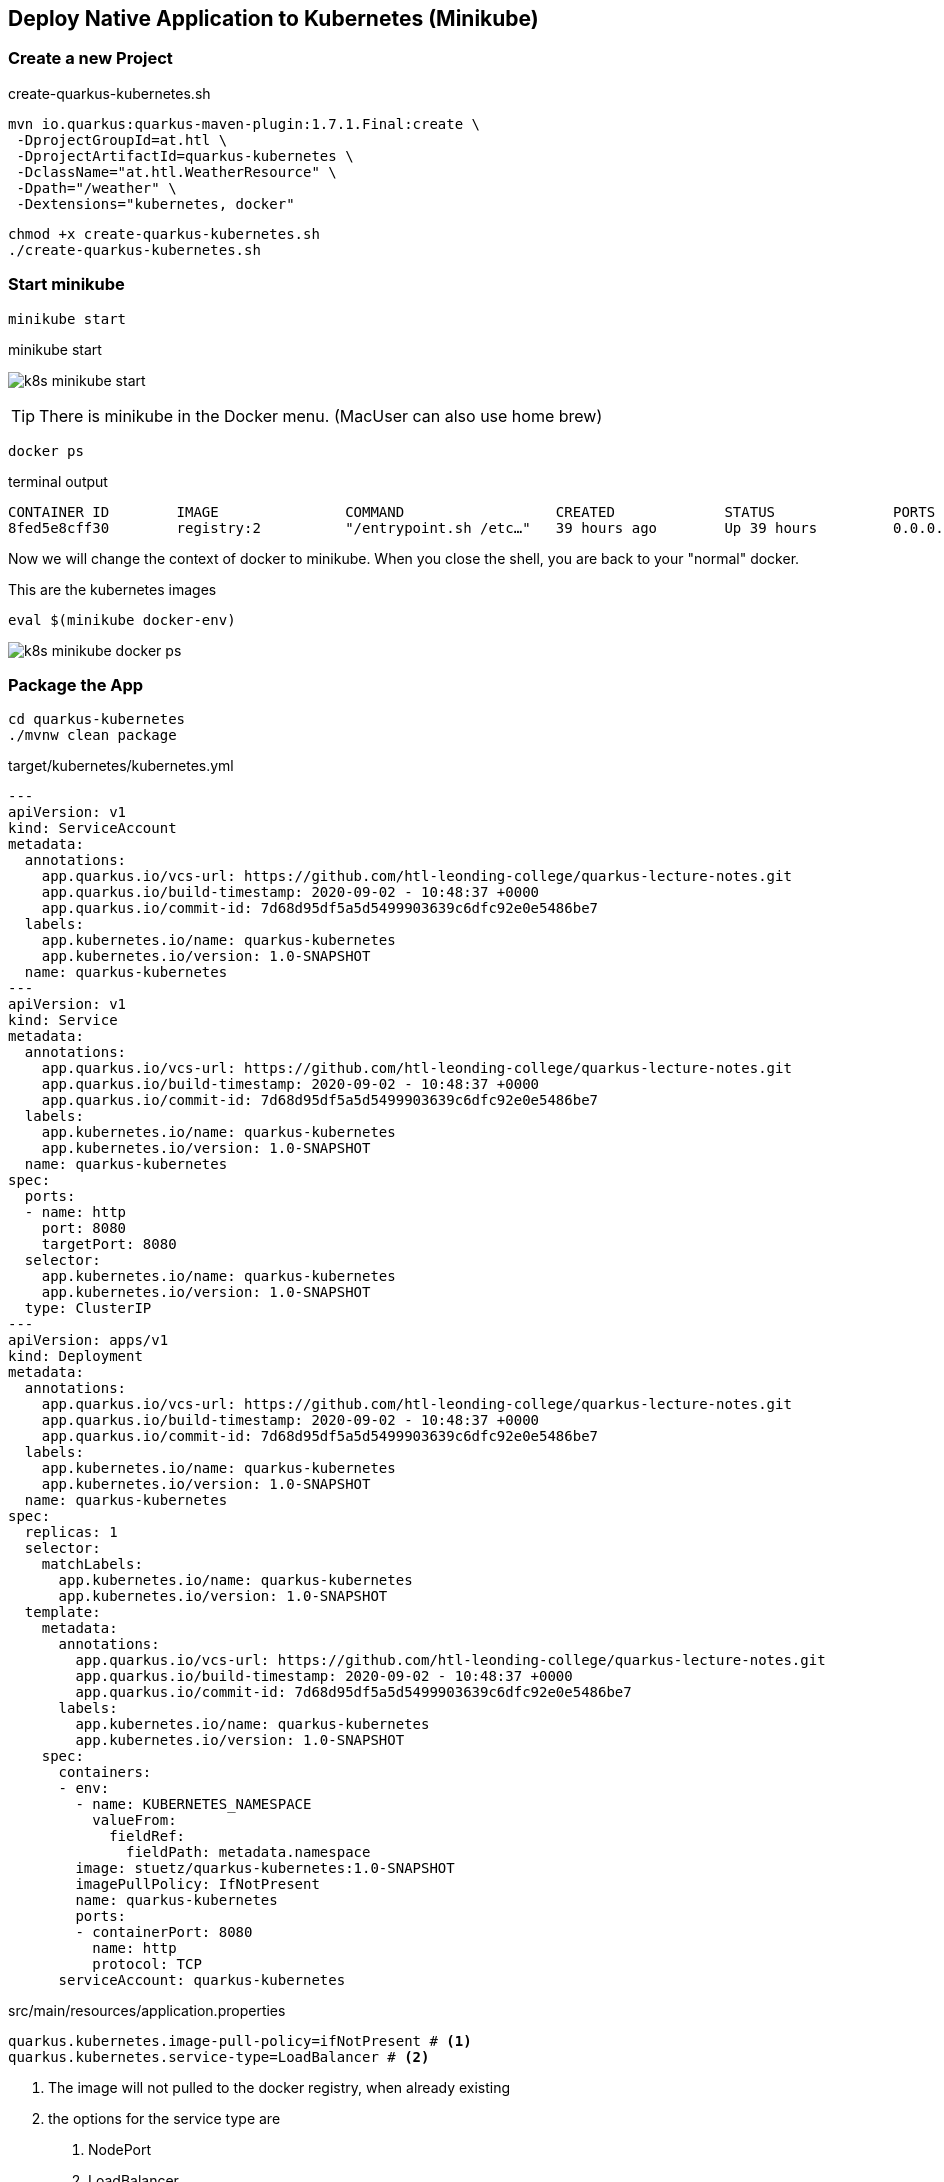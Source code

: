 == Deploy Native Application to Kubernetes (Minikube)

=== Create a new Project

.create-quarkus-kubernetes.sh
[source,bash]
----
mvn io.quarkus:quarkus-maven-plugin:1.7.1.Final:create \
 -DprojectGroupId=at.htl \
 -DprojectArtifactId=quarkus-kubernetes \
 -DclassName="at.htl.WeatherResource" \
 -Dpath="/weather" \
 -Dextensions="kubernetes, docker"
----

[source,bash]
----
chmod +x create-quarkus-kubernetes.sh
./create-quarkus-kubernetes.sh
----

=== Start minikube

[source,bash]
----
minikube start
----


.minikube start
image:k8s-minikube-start.png[]

TIP: There is minikube in the Docker menu. (MacUser can also use home brew)

[source,bash]
----
docker ps
----

.terminal output
----
CONTAINER ID        IMAGE               COMMAND                  CREATED             STATUS              PORTS                    NAMES
8fed5e8cff30        registry:2          "/entrypoint.sh /etc…"   39 hours ago        Up 39 hours         0.0.0.0:5000->5000/tcp   registry
----

Now we will change the context of docker to minikube.
When you close the shell, you are back to your "normal" docker.

.This are the kubernetes images
[source,bash]
----
eval $(minikube docker-env)
----

image:k8s-minikube-docker-ps.png[]


=== Package the App

[source,bash]
----
cd quarkus-kubernetes
./mvnw clean package
----

.target/kubernetes/kubernetes.yml
[source,yaml]
----
---
apiVersion: v1
kind: ServiceAccount
metadata:
  annotations:
    app.quarkus.io/vcs-url: https://github.com/htl-leonding-college/quarkus-lecture-notes.git
    app.quarkus.io/build-timestamp: 2020-09-02 - 10:48:37 +0000
    app.quarkus.io/commit-id: 7d68d95df5a5d5499903639c6dfc92e0e5486be7
  labels:
    app.kubernetes.io/name: quarkus-kubernetes
    app.kubernetes.io/version: 1.0-SNAPSHOT
  name: quarkus-kubernetes
---
apiVersion: v1
kind: Service
metadata:
  annotations:
    app.quarkus.io/vcs-url: https://github.com/htl-leonding-college/quarkus-lecture-notes.git
    app.quarkus.io/build-timestamp: 2020-09-02 - 10:48:37 +0000
    app.quarkus.io/commit-id: 7d68d95df5a5d5499903639c6dfc92e0e5486be7
  labels:
    app.kubernetes.io/name: quarkus-kubernetes
    app.kubernetes.io/version: 1.0-SNAPSHOT
  name: quarkus-kubernetes
spec:
  ports:
  - name: http
    port: 8080
    targetPort: 8080
  selector:
    app.kubernetes.io/name: quarkus-kubernetes
    app.kubernetes.io/version: 1.0-SNAPSHOT
  type: ClusterIP
---
apiVersion: apps/v1
kind: Deployment
metadata:
  annotations:
    app.quarkus.io/vcs-url: https://github.com/htl-leonding-college/quarkus-lecture-notes.git
    app.quarkus.io/build-timestamp: 2020-09-02 - 10:48:37 +0000
    app.quarkus.io/commit-id: 7d68d95df5a5d5499903639c6dfc92e0e5486be7
  labels:
    app.kubernetes.io/name: quarkus-kubernetes
    app.kubernetes.io/version: 1.0-SNAPSHOT
  name: quarkus-kubernetes
spec:
  replicas: 1
  selector:
    matchLabels:
      app.kubernetes.io/name: quarkus-kubernetes
      app.kubernetes.io/version: 1.0-SNAPSHOT
  template:
    metadata:
      annotations:
        app.quarkus.io/vcs-url: https://github.com/htl-leonding-college/quarkus-lecture-notes.git
        app.quarkus.io/build-timestamp: 2020-09-02 - 10:48:37 +0000
        app.quarkus.io/commit-id: 7d68d95df5a5d5499903639c6dfc92e0e5486be7
      labels:
        app.kubernetes.io/name: quarkus-kubernetes
        app.kubernetes.io/version: 1.0-SNAPSHOT
    spec:
      containers:
      - env:
        - name: KUBERNETES_NAMESPACE
          valueFrom:
            fieldRef:
              fieldPath: metadata.namespace
        image: stuetz/quarkus-kubernetes:1.0-SNAPSHOT
        imagePullPolicy: IfNotPresent
        name: quarkus-kubernetes
        ports:
        - containerPort: 8080
          name: http
          protocol: TCP
      serviceAccount: quarkus-kubernetes
----

.src/main/resources/application.properties
[source,properties]
----
quarkus.kubernetes.image-pull-policy=ifNotPresent # <.>
quarkus.kubernetes.service-type=LoadBalancer # <.>
----

<.> The image will not pulled to the docker registry, when already existing
<.> the options for the service type are +
. NodePort
. LoadBalancer
. Ingress is not intended to use

https://medium.com/google-cloud/kubernetes-nodeport-vs-loadbalancer-vs-ingress-when-should-i-use-what-922f010849e0[Kubernetes NodePort vs LoadBalancer vs Ingress? When should I use what?, window="_blank"]

=== Deploy the App

[source,bash]
----
./mvnw clean package -Dquarkus.kubernetes.deploy=true
----

----
...
[INFO] [io.quarkus.kubernetes.deployment.KubernetesDeployer] Deploying to kubernetes server: https://192.168.64.2:8443/ in namespace: default.
[INFO] [io.quarkus.kubernetes.deployment.KubernetesDeployer] Applied: ServiceAccount quarkus-kubernetes.
[INFO] [io.quarkus.kubernetes.deployment.KubernetesDeployer] Applied: Service quarkus-kubernetes.
[INFO] [io.quarkus.kubernetes.deployment.KubernetesDeployer] Applied: Deployment quarkus-kubernetes.
[INFO] [io.quarkus.deployment.QuarkusAugmentor] Quarkus augmentation completed in 103962ms
[INFO] ------------------------------------------------------------------------
[INFO] BUILD SUCCESS
[INFO] ------------------------------------------------------------------------
[INFO] Total time:  01:51 min
[INFO] Finished at: 2020-09-02T17:26:16+02:00
[INFO] ------------------------------------------------------------------------
----


.view pods
[source,bash]
----
kubectl get pods
----

----
NAME                                  READY   STATUS    RESTARTS   AGE
quarkus-kubernetes-678d45d8f9-sbdkh   1/1     Running   0          5m47s
----

.view services
[source,bash]
----
kubectl get svc
----

----
NAME                 TYPE           CLUSTER-IP     EXTERNAL-IP   PORT(S)          AGE
kubernetes           ClusterIP      10.96.0.1      <none>        443/TCP          93d
quarkus-kubernetes   LoadBalancer   10.98.231.29   <pending>     8080:31532/TCP   8m21s
----


image:k8s-intellij-service-window.png[]


.view services
[source,bash]
----
kubectl get all
----

----
NAME                                      READY   STATUS    RESTARTS   AGE
pod/quarkus-kubernetes-678d45d8f9-sbdkh   1/1     Running   0          9m42s

NAME                         TYPE           CLUSTER-IP     EXTERNAL-IP   PORT(S)          AGE
service/kubernetes           ClusterIP      10.96.0.1      <none>        443/TCP          93d
service/quarkus-kubernetes   LoadBalancer   10.98.231.29   <pending>     8080:31532/TCP   12m

NAME                                 READY   UP-TO-DATE   AVAILABLE   AGE
deployment.apps/quarkus-kubernetes   1/1     1            1           12m

NAME                                            DESIRED   CURRENT   READY   AGE
replicaset.apps/quarkus-kubernetes-5c6c7cf987   0         0         0       12m
replicaset.apps/quarkus-kubernetes-678d45d8f9   1         1         1       9m42s
----

.open service in browser
[source,bash]
----
minikube service quarkus-kubernetes
----

----
|-----------|--------------------|-------------|---------------------------|
| NAMESPACE |        NAME        | TARGET PORT |            URL            |
|-----------|--------------------|-------------|---------------------------|
| default   | quarkus-kubernetes | http/8080   | http://192.168.64.2:31532 |
|-----------|--------------------|-------------|---------------------------|
🎉  Opening service default/quarkus-kubernetes in default browser...
----


.https://minikube.sigs.k8s.io/docs/handbook/accessing/#getting-the-nodeport-using-the-service-command[view service-url, window="_blank"]
[source,bash]
----
minikube service quarkus-kubernetes --url
----

----
http://192.168.64.2:31532
----

image:k8s-minikube-service.png[]

image:k8s-minikube-service-url.png[]






















